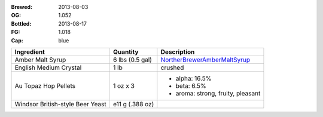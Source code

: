 :Brewed: 2013-08-03
:OG: 1.052
:Bottled: 2013-08-17
:FG: 1.018

:Cap: blue

+-------------------------+-----------------------+-----------------------------------+
| Ingredient              | Quantity              | Description                       |
+=========================+=======================+===================================+
| Amber Malt Syrup        | 6 lbs (0.5 gal)       | NortherBrewerAmberMaltSyrup_      |
+-------------------------+-----------------------+-----------------------------------+
| English Medium Crystal  | 1 lb                  | crushed                           |
+-------------------------+-----------------------+-----------------------------------+
| Au Topaz Hop Pellets    | 1 oz x 3              | - alpha: 16.5%                    |
|                         |                       | - beta: 6.5%                      |
|                         |                       | - aroma: strong, fruity, pleasant |
+-------------------------+-----------------------+-----------------------------------+
| Windsor British-style   | e11 g (.388 oz)       |                                   |
| Beer Yeast              |                       |                                   |
+-------------------------+-----------------------+-----------------------------------+

.. image:: images/empty.gif

.. _NortherBrewerAmberMaltSyrup: http://www.northernbrewer.com/shop/northern-brewer-amber-malt-syrup.html
